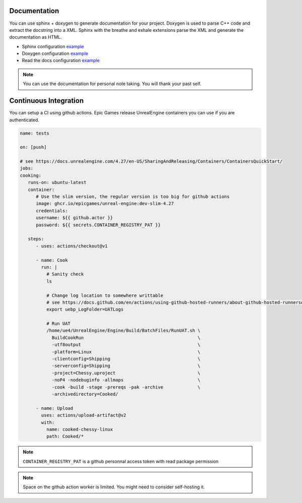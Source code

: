 Documentation
=============

You can use sphinx + doxygen to generate documentation for your project.
Doxygen is used to parse C++ code and extract the docstring into a XML.
Sphinx with the breathe and exhale extensions parse the XML and generate the documentation as HTML.

* Sphinx configuration `example <https://github.com/Delaunay/Gamekit/blob/master/Docs/conf.py>`_
* Doxygen configuration `example <https://github.com/Delaunay/Gamekit/blob/master/Docs/Doxyfile.in>`_
* Read the docs configuration `example <https://github.com/Delaunay/Gamekit/blob/master/.readthedocs.yaml>`_

.. note::

   You can use the documentation for personal note taking.
   You will thank your past self.


Continuous Integration
======================

You can setup a CI using github actions.
Epic Games release UnrealEngine containers you can use if you are authenticated.

.. code-block:: yaml

   name: tests

   on: [push]

   # see https://docs.unrealengine.com/4.27/en-US/SharingAndReleasing/Containers/ContainersQuickStart/
   jobs:
   cooking:
      runs-on: ubuntu-latest
      container:
         # Use the slim version, the regular version is too big for github actions
         image: ghcr.io/epicgames/unreal-engine:dev-slim-4.27
         credentials:
         username: ${{ github.actor }}
         password: ${{ secrets.CONTAINER_REGISTRY_PAT }}

      steps:
         - uses: actions/checkout@v1

         - name: Cook
           run: |
             # Sanity check
             ls

             # Change log location to somewhere writtable
             # see https://docs.github.com/en/actions/using-github-hosted-runners/about-github-hosted-runners#docker-container-filesystem
             export uebp_LogFolder=UATLogs

             # Run UAT
             /home/ue4/UnrealEngine/Engine/Build/BatchFiles/RunUAT.sh \
               BuildCookRun                                           \
               -utf8output                                            \
               -platform=Linux                                        \
               -clientconfig=Shipping                                 \
               -serverconfig=Shipping                                 \
               -project=Chessy.uproject                               \
               -noP4 -nodebuginfo -allmaps                            \
               -cook -build -stage -prereqs -pak -archive             \
               -archivedirectory=Cooked/

         - name: Upload
           uses: actions/upload-artifact@v2
           with:
             name: cooked-chessy-linux
             path: Cooked/*


.. note::

   ``CONTAINER_REGISTRY_PAT`` is a github personnal access token with read package permission

.. note::

   Space on the github action worker is limited. You might need to consider self-hosting it.

